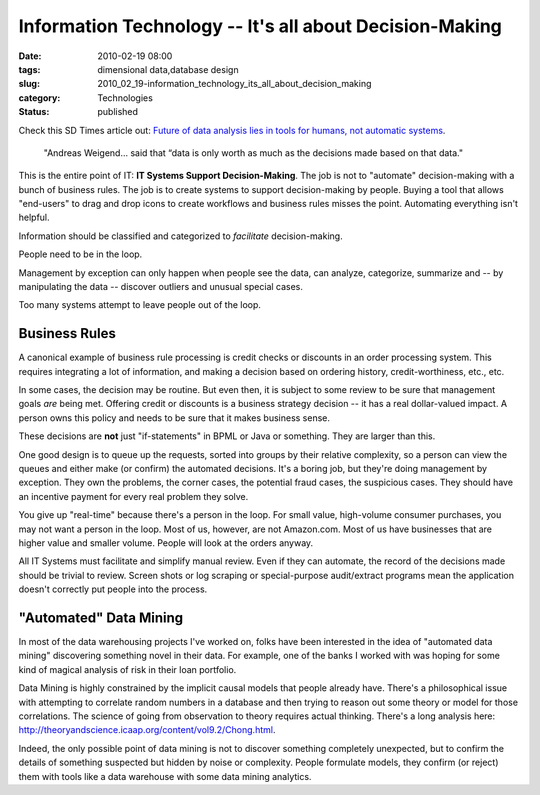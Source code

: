 Information Technology -- It's all about Decision-Making
========================================================

:date: 2010-02-19 08:00
:tags: dimensional data,database design
:slug: 2010_02_19-information_technology_its_all_about_decision_making
:category: Technologies
:status: published

Check this SD Times article out: `Future of data analysis lies in tools
for humans, not automatic
systems <http://www.sdtimes.com/link/34139>`__.

    "Andreas Weigend... said that “data is only worth as much as the
    decisions made based on that data."

This is the entire point of IT: **IT Systems Support
Decision-Making**. The job is not to "automate" decision-making with
a bunch of business rules. The job is to create systems to support
decision-making by people. Buying a tool that allows "end-users" to
drag and drop icons to create workflows and business rules misses the
point. Automating everything isn't helpful.

Information should be classified and categorized to *facilitate*
decision-making.

People need to be in the loop.

Management by exception can only happen when people see the data, can
analyze, categorize, summarize and -- by manipulating the data --
discover outliers and unusual special cases.

Too many systems attempt to leave people out of the loop.

Business Rules
--------------

A canonical example of business rule processing is credit checks or
discounts in an order processing system. This requires integrating a
lot of information, and making a decision based on ordering history,
credit-worthiness, etc., etc.

In some cases, the decision may be routine. But even then, it is
subject to some review to be sure that management goals *are* being
met. Offering credit or discounts is a business strategy decision --
it has a real dollar-valued impact. A person owns this policy and
needs to be sure that it makes business sense.

These decisions are **not** just "if-statements" in BPML or Java or
something. They are larger than this.

One good design is to queue up the requests, sorted into groups by
their relative complexity, so a person can view the queues and either
make (or confirm) the automated decisions. It's a boring job, but
they're doing management by exception. They own the problems, the
corner cases, the potential fraud cases, the suspicious cases. They
should have an incentive payment for every real problem they solve.

You give up "real-time" because there's a person in the loop. For
small value, high-volume consumer purchases, you may not want a
person in the loop. Most of us, however, are not Amazon.com. Most of
us have businesses that are higher value and smaller volume. People
will look at the orders anyway.

All IT Systems must facilitate and simplify manual review. Even if
they can automate, the record of the decisions made should be trivial
to review. Screen shots or log scraping or special-purpose
audit/extract programs mean the application doesn't correctly put
people into the process.

"Automated" Data Mining
-----------------------

In most of the data warehousing projects I've worked on, folks have
been interested in the idea of "automated data mining" discovering
something novel in their data. For example, one of the banks I worked
with was hoping for some kind of magical analysis of risk in their
loan portfolio.

Data Mining is highly constrained by the implicit causal models that
people already have. There's a philosophical issue with attempting to
correlate random numbers in a database and then trying to reason out
some theory or model for those correlations. The science of going
from observation to theory requires actual thinking. There's a long
analysis here:
http://theoryandscience.icaap.org/content/vol9.2/Chong.html.

Indeed, the only possible point of data mining is not to discover
something completely unexpected, but to confirm the details of
something suspected but hidden by noise or complexity. People
formulate models, they confirm (or reject) them with tools like a
data warehouse with some data mining analytics.





